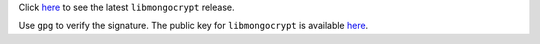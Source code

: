 Click `here <https://github.com/mongodb/libmongocrypt/releases/latest>`__ 
to see the latest ``libmongocrypt`` release. 

Use ``gpg`` to verify the signature. The public key for ``libmongocrypt`` 
is available `here <https://pgp.mongodb.com/>`__.
